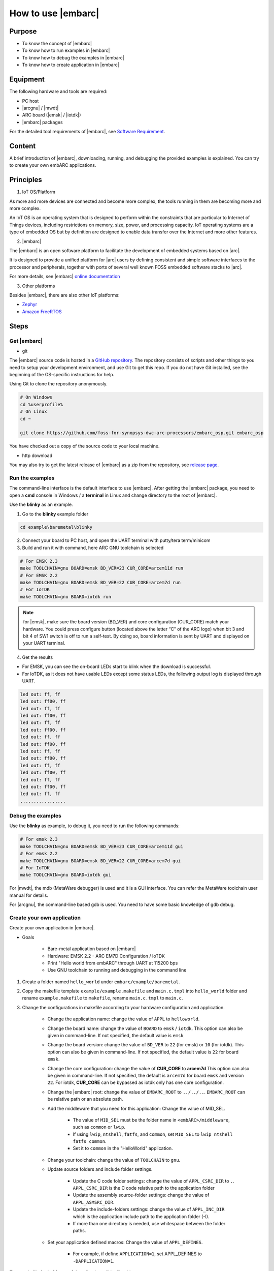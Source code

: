 .. _lab2:

How to use |embarc|
#####################

Purpose
=======
* To know the concept of |embarc|
* To know how to run examples in |embarc|
* To know how to debug the examples in |embarc|
* To know how to create application in |embarc|

Equipment
=========

The following hardware and tools are required:

* PC host
* |arcgnu| / |mwdt|
* ARC board (|emsk| / |iotdk|)
* |embarc| packages

For the detailed tool requirements of |embarc|, see `Software Requirement <http://embarc.org/embarc_osp/doc/build/html/getting_started/software_requirement.html>`__.

Content
========

A brief introduction of |embarc|, downloading, running, and debugging the provided examples is explained. You
can try to create your own embARC applications.

Principles
==========

1. IoT OS/Platform

As more and more devices are connected and become more complex, the tools
running in them are becoming more and more complex.

An IoT OS is an operating system that is designed to perform within the
constraints that are particular to Internet of Things devices, including
restrictions on memory, size, power, and processing capacity. IoT operating
systems are a type of embedded OS but by definition are designed to enable
data transfer over the Internet and more other features.

2. |embarc|

The |embarc| is an open software platform to
facilitate the development of embedded systems based on |arc|.

It is designed to provide a unified platform for |arc| users by defining
consistent and simple software interfaces to the processor and peripherals,
together with ports of several well known FOSS embedded software stacks to
|arc|.

For more details, see |embarc| `online documentation <http://embar
c.org/embarc_osp/doc/build/html/introduction/introduction.html>`__


3. Other platforms

Besides |embarc|, there are also other IoT platforms:

* `Zephyr <https://www.zephyrproject.org/>`__
* `Amazon FreeRTOS <https://aws.amazon.com/freertos/>`__

Steps
=====

Get |embarc|
**************

* git

The |embarc| source code is hosted in a `GitHub repository <https://github.com/foss-for-synopsys-dwc-arc-processors/embarc_osp>`__.
The repository consists of scripts and other things to you need to setup your development environment, and use Git to get this repo. If you do not have Git installed, see the beginning of the OS-specific instructions for help.

Using Git to clone the repository anonymously.

.. code-block:: console

   # On Windows
   cd %userprofile%
   # On Linux
   cd ~

   git clone https://github.com/foss-for-synopsys-dwc-arc-processors/embarc_osp.git embarc_osp

You have checked out a copy of the source code to your local machine.

* http download

You may also try to get the latest release of |embarc| as a zip from the repository,
see `release page <https://github.com/foss-for-synopsys-dwc-arc-processors/embarc_osp/releases>`__.

Run the examples
****************

The command-line interface is the default interface to use |embarc|. After getting the |embarc|
package, you need to open a **cmd** console in Windows / a **terminal** in Linux and change directory to the root of |embarc|.

Use the **blinky** as an example.

1. Go to the **blinky** example folder

.. code-block:: console

   cd example\baremetal\blinky

2. Connect your board to PC host, and open the UART terminal with putty/tera term/minicom

3. Build and run it with command, here ARC GNU toolchain is selected

.. code-block:: console

   # For EMSK 2.3
   make TOOLCHAIN=gnu BOARD=emsk BD_VER=23 CUR_CORE=arcem11d run
   # For EMSK 2.2
   make TOOLCHAIN=gnu BOARD=emsk BD_VER=22 CUR_CORE=arcem7d run
   # For IoTDK
   make TOOLCHAIN=gnu BOARD=iotdk run

.. Note:: for |emsk|, make sure the board version (BD_VER) and core configuration (CUR_CORE) match your hardware.
  You could press configure button (located above the letter “C” of the ARC logo) when bit 3 and bit 4 of SW1 switch is off to run a self-test. By doing so, board information is sent by UART and displayed on your UART terminal.

4. Get the results

* For EMSK, you can see the on-board LEDs start to blink when the download is successful.

* For IoTDK, as it does not have usable LEDs except some status LEDs, the following output log is displayed through UART.

.. code-block:: console

    led out: ff, ff
    led out: ff00, ff
    led out: ff, ff
    led out: ff00, ff
    led out: ff, ff
    led out: ff00, ff
    led out: ff, ff
    led out: ff00, ff
    led out: ff, ff
    led out: ff00, ff
    led out: ff, ff
    led out: ff00, ff
    led out: ff, ff
    led out: ff00, ff
    led out: ff, ff
    .................

Debug the examples
******************

Use the **blinky** as example, to debug it, you need to run the following commands:

.. code-block:: console

   # For emsk 2.3
   make TOOLCHAIN=gnu BOARD=emsk BD_VER=23 CUR_CORE=arcem11d gui
   # For emsk 2.2
   make TOOLCHAIN=gnu BOARD=emsk BD_VER=22 CUR_CORE=arcem7d gui
   # For IoTDK
   make TOOLCHAIN=gnu BOARD=iotdk gui

For |mwdt|, the mdb (MetaWare debugger) is used and it is a GUI interface.
You can refer the MetaWare toolchain user manual for details.

For |arcgnu|, the command-line based gdb is used. You need to have some basic knowledge of gdb
debug.


Create your own application
***************************

Create your own application in |embarc|.

* Goals

    * Bare-metal application based on |embarc|
    * Hardware: EMSK 2.2 - ARC EM7D Configuration / IoTDK
    * Print "Hello world from embARC" through UART at 115200 bps
    * Use GNU toolchain to running and debugging in the command line

1. Create a folder named ``hello_world`` under ``embarc/example/baremetal``.

2. Copy the makefile template ``example/example.makefile`` and ``main.c.tmpl``
   into ``hello_world`` folder and rename ``example.makefile`` to ``makefile``,
   rename ``main.c.tmpl`` to ``main.c``.

3. Change the configurations in makefile according to your hardware configuration and application.

    * Change the application name: change the value of ``APPL`` to ``helloworld``.

    * Change the board name: change the value of ``BOARD`` to ``emsk`` / ``iotdk``. This
      option can also be given in command-line. If not specified, the default value
      is ``emsk``

    * Change the board version: change the value of ``BD_VER`` to ``22`` (for emsk) or ``10`` (for iotdk). This
      option can also be given in command-line. If not specified, the default value
      is ``22`` for board ``emsk``.

    * Change the core configuration: change the value of **CUR_CORE** to
      **arcem7d** This option can also be given in command-line. If not specified,
      the default is ``arcem7d`` for board ``emsk`` and version ``22``.
      For iotdk, **CUR_CORE** can be bypassed as iotdk only has one core configuration.

    * Change the |embarc| root: change the value of ``EMBARC_ROOT`` to
      ``../../..``. ``EMBARC_ROOT`` can be relative path or an absolute path.

    * Add the middleware that you need for this application: Change the value
      of MID_SEL.

        * The value of ``MID_SEL`` must be the folder name in
          ``<embARC>/middleware``, such as ``common`` or ``lwip``.

        * If using ``lwip``, ``ntshell``, ``fatfs``, and ``common``, set
          ``MID_SEL`` to ``lwip ntshell fatfs common``.

        * Set it to ``common`` in the "HelloWorld" application.

    * Change your toolchain: change the value of ``TOOLCHAIN`` to ``gnu``.

    * Update source folders and include folder settings.

        * Update the C code folder settings: change the value of
          ``APPL_CSRC_DIR`` to ``.``. ``APPL_CSRC_DIR`` is the C code relative
          path to the application folder

        * Update the assembly source-folder settings: change the value of ``APPL_ASMSRC_DIR``.

        * Update the include-folders settings: change the value of
          ``APPL_INC_DIR`` which is the application include path to the
          application folder (-I).

        * If more than one directory is needed, use whitespace between the folder paths.

    * Set your application defined macros: Change the value of ``APPL_DEFINES``.

        * For example, if define ``APPLICATION=1``, set APPL_DEFINES to ``-DAPPLICATION=1``.

Then makefile for ``hello world`` application will be like this

    .. code-block:: makefile

            ## embARC application makefile template ##
            ### You can copy this file to your application folder
            ### and rename it to makefile.
            ##

            ##
            # Application name
            ##
            APPL ?= helloworld

            ##
            # Extended device list
            ##
            EXT_DEV_LIST +=

            # Optimization level
            # Please refer to toolchain_xxx.mk for this option
            OLEVEL ?= O2

            ##
            # Current board and core (for emsk)
            ##
            BOARD ?= emsk
            BD_VER ?= 22
            CUR_CORE ?= arcem7d

            ##
            # Current board and core (for iotdk)
            BOARD ?= iotdk
            BD_VER ?= 10


            ##
            # Debugging JTAG
            ##
            JTAG ?= usb

            ##
            # Toolchain
            ##
            TOOLCHAIN ?= gnu

            ##
            # Uncomment following options
            # if you want to set your own heap and stack size
            # Default settings see options.mk
            ##
            #HEAPSZ ?= 8192
            #STACKSZ ?= 8192

            ##
            # Uncomment following options
            # if you want to add your own library into link process
            # For example:
            # If you want link math lib for gnu toolchain,
            # you need to set the option to -lm
            ##
            #APPL_LIBS ?=

            ##
            # Root path of embARC
            ##
            EMBARC_ROOT = ../..

            ##
            # Middleware
            ##
            MID_SEL = common

            ##
            # Application source path
            ##
            APPL_CSRC_DIR = .
            APPL_ASMSRC_DIR = .

            ##
            # Application include path
            ##
            APPL_INC_DIR = .

            ##
            # Application defines
            ##
            APPL_DEFINES =

            ##
            # Include current project makefile
            ##
            COMMON_COMPILE_PREREQUISITES += makefile

            ### Options above must be added before include options.mk ###
            # Include key embARC build system makefile
            override EMBARC_ROOT := $(strip $(subst \,/,$(EMBARC_ROOT)))
            include $(EMBARC_ROOT)/options/options.mk


 4.  Run

    * Set your |emsk| 2.2 hardware configuration to ARC EM7D (no need to set to |iotdk|), and connect it to
      your PC. Open ``PuTTY`` or ``Tera-term``, and connect to the right COM
      port. Set the baud rate to **115200 bps**.

    * Enter ``make run`` in the command-line to run this application.

Exercises
=========

Create your application which is different with **blinky** and **hello_world** in |embarc|.
